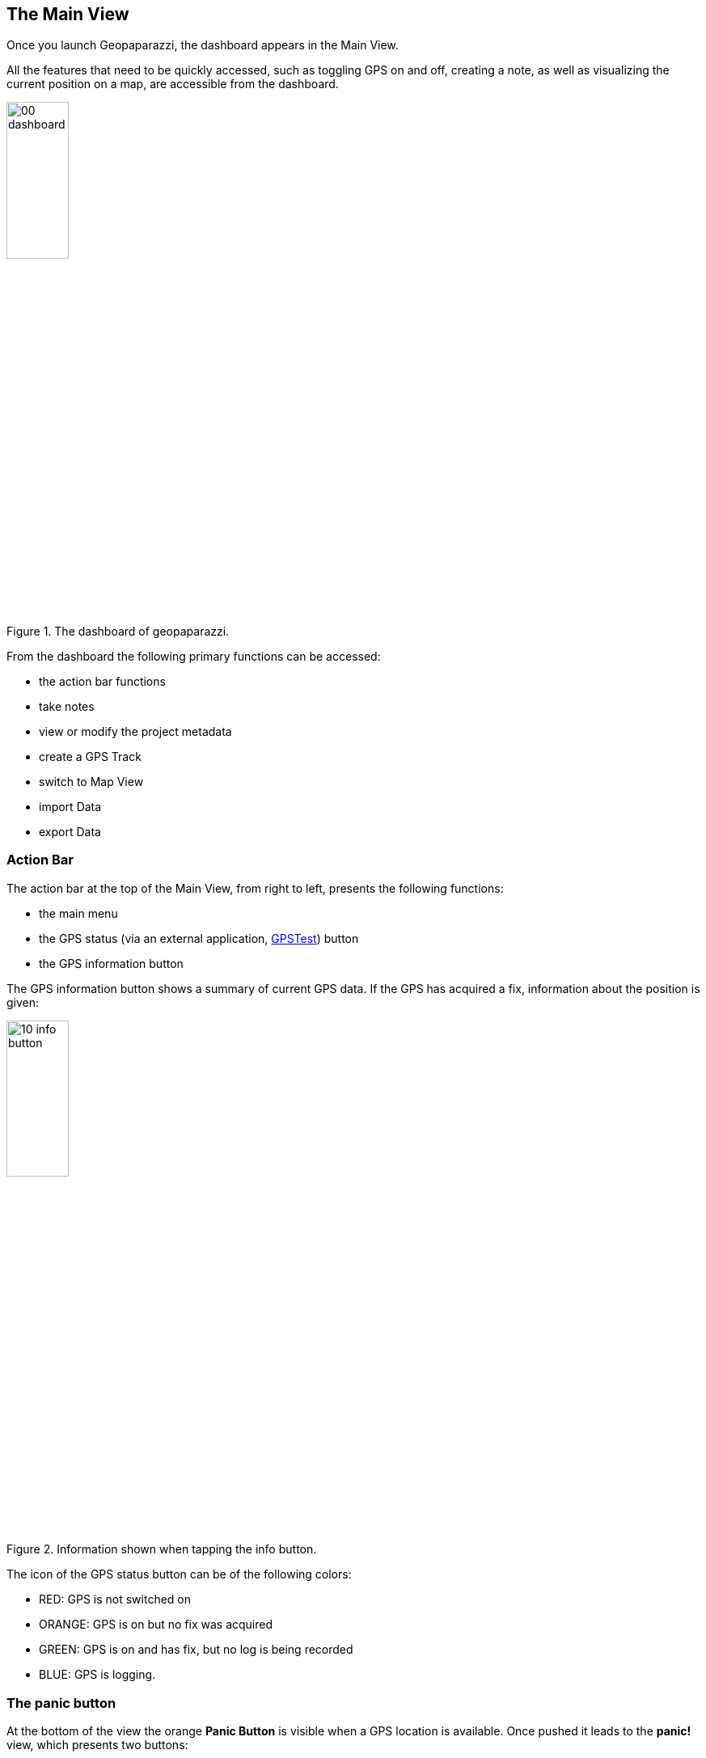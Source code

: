 == The Main View

Once you launch Geopaparazzi, the dashboard appears in the Main View.

All the features that need to be quickly accessed, such as toggling GPS on and off, 
creating a note, as well as visualizing the current position 
on a map, are accessible from the dashboard.

.The dashboard of geopaparazzi.
image::02_dashboard/00_dashboard.png[scaledwidth=30%, width=30%]

From the dashboard the following primary functions can be accessed:

* the action bar functions
* take notes
* view or modify the project metadata
* create a GPS Track
* switch to Map View
* import Data
* export Data

=== Action Bar
anchor:action_bar[]

The action bar at the top of the Main View, from right to left, presents the following functions:

* the main menu
* the GPS status (via an external application, https://github.com/barbeau/gpstest[GPSTest]) button
* the GPS information button

The GPS information button shows a summary of current GPS data. If the GPS has acquired a fix, information about the position is given: 

.Information shown when tapping the info button.
image::02_dashboard/10_info_button.png[scaledwidth=30%, width=30%]


The icon of the GPS status button can be of the following colors:

* RED:  GPS is not switched on
* ORANGE: GPS is on but no fix was acquired
* GREEN: GPS is on and has fix, but no log is being recorded
* BLUE: GPS is logging.


=== The panic button

At the bottom of the view the orange **Panic Button** is visible when a GPS location is available. Once pushed it 
leads to the *panic!* view, which presents two buttons:

* the *PANIC!* button
* the *just send position* button

.The panic panel.
image::02_dashboard/20_panic.png[scaledwidth=30%, width=30%]

The panic button sends a request for help SMS with the last available GPS
position to a phone number that can be configured in the <<settings>> of geopaparazzi.

If no number is configured, the system SMS dialog opens up with a precompiled message
and the user will have to select the contact to which to send the message:

.The system SMS dialog
image::02_dashboard/21_panic_sms.png[scaledwidth=30%, width=30%]

The _just send position_ button opens up the SMS dialog directly filling in the position without any request for help message. It is meant for quick sending the current position via SMS so that it can be opened from Geopaparazzi.

=== The dashboard buttons

==== Notes

Geopaparazzi supports different types of notes:

* image notes
* sketch notes
* map notes
* text notes
* form-based notes (pick lists, etc.)

To access them you can tap on the first icon of the dashboard,
the *Add Notes* icon. Once you tap on it, the *Add Notes* dialog 
appears:

.Adding notes to the project.
image::02_dashboard/03_notes.png[scaledwidth=30%, width=30%]

The switch button at the top of the view gives the possibility to
choose whether the note will be recorded with the **current GPS position** 
(in case GPS is on) or at the **current center of the Map View** (the crosshair).  If the current GPS position is not available, it will not be possible to move the slider to the gps position setting.

The *Return to view* checkbox returns you to the *Add Notes* screen after you finish your note.  If the box is not checked, you will be returned to the dashboard in the Main View.

At the right end of the actionbar are the quick note buttons. From left to right:

* The **Quick text note** button opens a simple dialog where a text note can be written. Want to save the note? 
  Tap on the *ok* button. Want to trash it? Tap on the *cancel* button.

NOTE: The position of the note is taken when the note view is opened, not closed, in order to have all the time needed to insert the text while moving. 

.The simple text note dialog.
image::02_dashboard/04_textnotes.png[scaledwidth=30%, width=30%]

* The **Quick picture note** button will launch the camera application 
  that comes with your android system which gives lots of
  possibilities of customization of the images size, focus and so on. 
  This has one drawback, which is the fact that we are not able to pick 
  the azimuth of the camera shot at the exact moment it is taken. 
  The azimuth is therefore recorded at the moment the camera application is closed.
  That means that to have a realistic azimuth, you need to take the picture 
  and stay with the device in the same position of the snapshot until 
  you have closed the camera app.

* The **Menu** button, which allows you to select **Simple Sketch** to draw on a small panel or select **Layout Settings** to change the layout Notes buttons and their text size.

.The notes menu.
image::02_dashboard/05_note_menu.png[scaledwidth=30%, width=30%]

Selecting **Simple Sketch**, you can change stroke style, color, and width. The  sketch panel comes from the open source app https://github.com/valerio-bozzolan/AcrylicPaint[Acrylic Paint].

NOTE: If your device has room in the Action Bar, for example holding your phone in landscape instead of portrait, the Simple Sketch icon will appear in the Action Bar and the Simple Sketch item will be removed from the menu.
  
.An example of taking sketch note.
image::02_dashboard/05_sketchnotes.png[scaledwidth=30%, width=30%]

WARNING: Once a simple note has been saved, it can't be modified.

Selecting **Layout Settings** allows you to change the text size on the Note buttons and the number of columns.  This can be useful to make the *Add Notes* screen easy to read while in the field.

.The Notes List with one column and large text.
image::02_dashboard/05_note_large.png[scaledwidth=30%, width=30%]


===== Form based notes

Form based notes allow you to take complex notes containing detailed information.
Some example forms are included in the installation of geopaparazzi.

The **example** button in particular shows all the possible form widgets available:

.An example of form based notes.
image::02_dashboard/06_form_based_notes.png[scaledwidth=60%, width=60%]

The notes can be saved and modified at any time.

To understand how to create forms, have a look at the section dedicated to <<forms>>.

==== Project Info

The Project Info screen shows information about your current Geopaparazzi project database.

It shows:

* the database file name
* the project name
* the project description
* project notes
* creation and last closing dates
* the user that created the project
* the user that last modified the project

Apart from the dates, that are set by the system, all data can be changed and 
saved through the save button.

.The Project Info screen.
image::02_dashboard/07_project_info.png[scaledwidth=30%, width=30%]

It is also possible to add additional metadata to the project information. The plus button at the right side of the actionbar opens an input dialog that allows the user to define a key, a label and a value for the new metadata entry:

.The new metadata entry dialog.
image::02_dashboard/07_project_info_plus.png[scaledwidth=30%, width=30%]


==== GPS Logging

To start logging, the user simply has to push the **logging** button.

Once it is tapped, the user is prompted to insert a name for the 
log or to accept the one generated based on the current date and time
( log_YYYYMMDD_HHMMSS ).

It is also possible to attach the new log to the last created log by 
checking the box: *Continue last log*. In that case the proposed name 
of the log (or any user inserted) is ignored, since no new log is created. 

.The new GPS log dialog. From here you can continue the last log.
image::02_dashboard/08_start_logging.png[scaledwidth=30%, width=30%]

Once logging has started, the GPS logging button will turn orange and the GPS status icon blue.
 
.The GPS logging button with its orange (currently logging) color.
image::02_dashboard/09_logging_on.png[scaledwidth=30%, width=30%]

To stop logging, the same button is used. Once tapped, you are prompted 
to verify the action. 


==== Map View
 
.The map view.
image::02_dashboard/12_map_view.png[scaledwidth=30%, width=30%]

The Map View presents a map and a set of tools that can be used to navigate 
the map, make measurements, or edit datasets. The various tools are described 
in the section dedicated to the <<Map View>>.

==== Import

.The import view.
image::02_dashboard/13_import.png[scaledwidth=30%, width=30%]

Geopaparazzi supports the import of:

* GPX datasets
* bookmarks
* default Spatialite database
* geopaparazzi cloud projects
* geopaparazzi Cloud Profiles


===== GPX

By tapping on the *GPX* icon, a simple file browser is shown to import your GPX file.

.The simple geopaparazzi file browser.
image::02_dashboard/16_import_gpx.png[scaledwidth=30%, width=30%]

The browser only shows folders and files with gpx extensions. On selection, the 
file is imported into the current project.

===== Bookmarks

Bookmarks can be imported from csv files that *must be placed in the root of the sdcard* and the name of which has to start with the part **bookmarks** and to end with the extension **.csv**.

Geopaparazzi will let you select the files to import if more than one are available import only those that do not exist already.

The format of the csv is: **NAME, LATITUDE, LONGITUDE** as for example:

----------------------------------------------
Uscita Vicenza Est, 45.514237, 11.593432
Le Bistrot, 46.070037, 11.220296
Ciolda, 46.024756, 11.230184
Hotel Trieste, 45.642043,13.780791
Grassday Trieste,45.65844,13.79320
----------------------------------------------

===== Default databases

When tapping the default database import button, you are asked to name the new Spatialite 
database to create, with the default name based on the current date and time:

.Creating A Default Spatialite Database
image::02_dashboard/19_mapsforge.png[scaledwidth=30%, width=30%]

The newly created database is **editing ready** and contains a layer of each type geometry type (points, lines, polygon). Since it is a template db, the attributes table have been created as generic fields with names from **field1 to field20**. It is very generic and simple, but still of use when you have to quickly draw some spatial data with attributes and have no database prepared.


===== Cloud Projects
Geopaparazzi Project files can be downloaded from a Geopaparazzi Project server.  To enable the import of projects from the Cloud, make sure you enter the settings in the <<Cloud Projects Sync Settings, Cloud Projects Sync Settings>>


===== Cloud Profiles
Profiles are a convenient way to group map layers, note forms, a project file, and other files.  Geopaparazzi Cloud Profiles must be downloaded from a Geopaparazzi Profile server (standard local <<Profiles, Profiles>> can be created on your device using the Profiles screen rom the main menu).  To enable the import of Profiles from the Cloud, make sure you enter the settings in the <<Cloud server Settings, Cloud server Settings>>.  

Once your Cloud server Settings are set, and you press the Cloud Profiles button on the Import view, the server will send a list of Profiles available for download.

.Cloud Profiles List
image::02_dashboard/22_import_profiles1.png[scaledwidth=30%, width=30%]

image::02_dashboard/package_download.png[float="left"]
Select a Profile for download by pressing on the icon of the Profile.  This will start the download of the Profile and the files associated with the Profile.  The download may take some time depending on the size of the files.

When the download is completed, you can activate the Profile by using the Profile view from the Main View menu, selecting the <<Adding data to a Profile, Profile Info>> tab, and sliding the Activate profile switch.



==== Export

.The export view.
image::02_dashboard/18_export.png[scaledwidth=30%, width=30%]

Geopaparazzi supports the export to the following formats:

* KMZ
* GPX
* bookmarks
* images
* Project Forms to PDF
* geopaparazzi cloud projects
* geopaparazzi cloud profiles


===== KMZ

It is possible to export all collected data to KMZ format. 

KMZ is well known as it can be visualized in the 3D viewer http://earth.google.com/[Google Earth].

In the export:

* the notes are placed as red pins having the first letters of the text content as label
* the images are placed as yellow pins
* the GPS logs are visualized as tracks

===== GPX

The lines and notes data are exported to GPX, creating tracks and waypoints.


===== Bookmarks

Bookmarks can be exported to a csv file that has to be called *bookmarks.csv* and 
are placed in the root of the sdcard.

Geopaparazzi will write to the file only those bookmarks that do not exist already in the csv. 

===== Images

Since images are kept inside the database, this export is handy if the user needs 
to use the images inside a different software. In this case all the images of the project are exported inside a folder and a popup message shows the folder path.

===== Project Forms to PDF

You can export your notes to a simple PDF document.  After pressing the "Project Forms to PDF" button you can select which notes you would like to include in the PDF file.  The PDF file created will be a the root of the device's file system and named "geopaparazzi_projectexport_" with a timestamp and a .pdf extension in the file name.


===== Cloud Projects
Geopaparazzi Project files can be uploaded to a Geopaparazzi Project server.  To enable the upload of projects to the Cloud, make sure you enter the settings in the <<Cloud Projects Sync Settings, Cloud Projects Sync Settings>>.


===== Cloud Profiles
Geopaparazzi Profile files (project and spatialite files) can be uploaded to a Geopaparazzi Profile server.  To enable the upload of profiles to the Cloud, make sure you enter the settings in the <<Cloud Projects Sync Settings, Cloud Projects Sync Settings>>.

